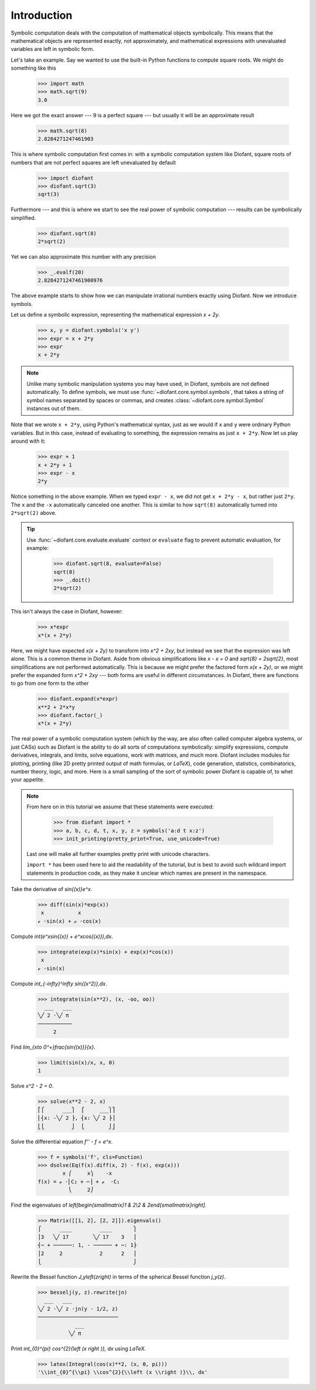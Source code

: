==============
 Introduction
==============

Symbolic computation deals with the computation of mathematical
objects symbolically.  This means that the mathematical objects are
represented exactly, not approximately, and mathematical expressions
with unevaluated variables are left in symbolic form.

Let's take an example.  Say we wanted to use the built-in Python
functions to compute square roots.  We might do something like this

   >>> import math
   >>> math.sqrt(9)
   3.0

Here we got the exact answer --- 9 is a perfect square --- but usually
it will be an approximate result

   >>> math.sqrt(8)
   2.8284271247461903

This is where symbolic computation first comes in: with a symbolic
computation system like Diofant, square roots of numbers that are not
perfect squares are left unevaluated by default

   >>> import diofant
   >>> diofant.sqrt(3)
   sqrt(3)

Furthermore --- and this is where we start to see the real power of
symbolic computation --- results can be symbolically simplified.

   >>> diofant.sqrt(8)
   2*sqrt(2)

Yet we can also approximate this number with any precision

   >>> _.evalf(20)
   2.8284271247461900976

The above example starts to show how we can manipulate irrational
numbers exactly using Diofant.  Now we introduce symbols.

Let us define a symbolic expression, representing the mathematical
expression `x + 2y`.

   >>> x, y = diofant.symbols('x y')
   >>> expr = x + 2*y
   >>> expr
   x + 2*y

.. note::

   Unlike many symbolic manipulation systems you may have used, in
   Diofant, symbols are not defined automatically.  To define symbols,
   we must use :func:`~diofant.core.symbol.symbols`, that takes a
   string of symbol names separated by spaces or commas, and creates
   :class:`~diofant.core.symbol.Symbol` instances out of them.

Note that we wrote ``x + 2*y``, using Python's mathematical syntax,
just as we would if ``x`` and ``y`` were ordinary Python variables.
But in this case, instead of evaluating to something, the expression
remains as just ``x + 2*y``.  Now let us play around with it:

   >>> expr + 1
   x + 2*y + 1
   >>> expr - x
   2*y

Notice something in the above example.  When we typed ``expr - x``, we
did not get ``x + 2*y - x``, but rather just ``2*y``.  The ``x`` and
the ``-x`` automatically canceled one another.  This is similar to how
``sqrt(8)`` automatically turned into ``2*sqrt(2)`` above.

.. tip::

   Use :func:`~diofant.core.evaluate.evaluate` context or ``evaluate``
   flag to prevent automatic evaluation, for example:

       >>> diofant.sqrt(8, evaluate=False)
       sqrt(8)
       >>> _.doit()
       2*sqrt(2)

This isn't always the case in Diofant, however:

   >>> x*expr
   x*(x + 2*y)

Here, we might have expected `x(x + 2y)` to transform into `x^2 +
2xy`, but instead we see that the expression was left alone.  This is
a common theme in Diofant.  Aside from obvious simplifications like
`x - x = 0` and `\sqrt{8} = 2\sqrt{2}`, most simplifications are not
performed automatically.  This is because we might prefer the factored
form `x(x + 2y)`, or we might prefer the expanded form `x^2 + 2xy` ---
both forms are useful in different circumstances.  In Diofant, there
are functions to go from one form to the other

   >>> diofant.expand(x*expr)
   x**2 + 2*x*y
   >>> diofant.factor(_)
   x*(x + 2*y)

The real power of a symbolic computation system (which by the way, are
also often called computer algebra systems, or just CASs) such as
Diofant is the ability to do all sorts of computations symbolically:
simplify expressions, compute derivatives, integrals, and limits,
solve equations, work with matrices, and much more.  Diofant includes
modules for plotting, printing (like 2D pretty printed output of math
formulas, or `\LaTeX`), code generation, statistics, combinatorics,
number theory, logic, and more.  Here is a small sampling of the sort
of symbolic power Diofant is capable of, to whet your appetite.

.. note::

   From here on in this tutorial we assume that these statements were
   executed:

      >>> from diofant import *
      >>> a, b, c, d, t, x, y, z = symbols('a:d t x:z')
      >>> init_printing(pretty_print=True, use_unicode=True)

   Last one will make all further examples pretty print with unicode
   characters.

   ``import *`` has been used here to aid the readability of the
   tutorial, but is best to avoid such wildcard import statements in
   production code, as they make it unclear which names are present in
   the namespace.

Take the derivative of `\sin{(x)}e^x`.

   >>> diff(sin(x)*exp(x))
    x           x
   ℯ ⋅sin(x) + ℯ ⋅cos(x)

Compute `\int(e^x\sin{(x)} + e^x\cos{(x)})\,dx`.

   >>> integrate(exp(x)*sin(x) + exp(x)*cos(x))
    x
   ℯ ⋅sin(x)

Compute `\int_{-\infty}^\infty \sin{(x^2)}\,dx`.

   >>> integrate(sin(x**2), (x, -oo, oo))
     ___   ___
   ╲╱ 2 ⋅╲╱ π
   ───────────
        2

Find `\lim_{x\to 0^+}\frac{\sin{(x)}}{x}`.

   >>> limit(sin(x)/x, x, 0)
   1

Solve `x^2 - 2 = 0`.

   >>> solve(x**2 - 2, x)
   ⎡⎧      ___⎫  ⎧     ___⎫⎤
   ⎢⎨x: -╲╱ 2 ⎬, ⎨x: ╲╱ 2 ⎬⎥
   ⎣⎩         ⎭  ⎩        ⎭⎦

Solve the differential equation `f'' - f = e^x`.

   >>> f = symbols('f', cls=Function)
   >>> dsolve(Eq(f(x).diff(x, 2) - f(x), exp(x)))
           x ⎛     x⎞    -x
   f(x) = ℯ ⋅⎜C₂ + ─⎟ + ℯ  ⋅C₁
             ⎝     2⎠

Find the eigenvalues of `\left[\begin{smallmatrix}1 & 2\\2 &
2\end{smallmatrix}\right]`.

   >>> Matrix([[1, 2], [2, 2]]).eigenvals()
   ⎧      ____         ____       ⎫
   ⎪3   ╲╱ 17        ╲╱ 17    3   ⎪
   ⎨─ + ──────: 1, - ────── + ─: 1⎬
   ⎪2     2            2      2   ⎪
   ⎩                              ⎭

Rewrite the Bessel function `J_y\left(z\right)` in terms of the
spherical Bessel function `j_y(z)`.

   >>> besselj(y, z).rewrite(jn)
     ___   ___
   ╲╱ 2 ⋅╲╱ z ⋅jn(y - 1/2, z)
   ──────────────────────────
               ___
             ╲╱ π

Print `\int_{0}^{\pi} \cos^{2}{\left (x \right )}\, dx` using `\LaTeX`.

   >>> latex(Integral(cos(x)**2, (x, 0, pi)))
   '\\int_{0}^{\\pi} \\cos^{2}{\\left (x \\right )}\\, dx'
